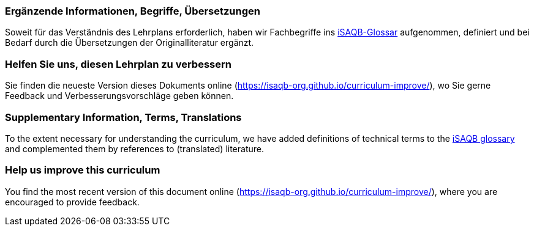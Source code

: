 
// tag::DE[]
=== Ergänzende Informationen, Begriffe, Übersetzungen

Soweit für das Verständnis des Lehrplans erforderlich, haben wir Fachbegriffe ins https://github.com/isaqb-org/glossary[iSAQB-Glossar] aufgenommen, definiert und bei Bedarf durch die Übersetzungen der Originalliteratur ergänzt.

=== Helfen Sie uns, diesen Lehrplan zu verbessern

Sie finden die neueste Version dieses Dokuments online (https://isaqb-org.github.io/curriculum-improve/), wo Sie gerne Feedback und Verbesserungsvorschläge geben können.
// end::DE[]

// tag::EN[]
=== Supplementary Information, Terms, Translations

To the extent necessary for understanding the curriculum, we have added definitions of technical terms to the https://github.com/isaqb-org/glossary[iSAQB glossary] and complemented them by references to (translated) literature.

[discrete]
=== Help us improve this curriculum

You find the most recent version of this document online (https://isaqb-org.github.io/curriculum-improve/), where you are encouraged to provide feedback.
// end::EN[]

// tag::REMARK[]
// end::REMARK[]
